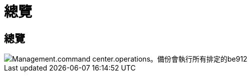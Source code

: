 = 總覽
:allow-uri-read: 




== 總覽

image::Management.command_center.operations.backups_run_all_scheduled-be912.png[Management.command center.operations。備份會執行所有排定的be912]
